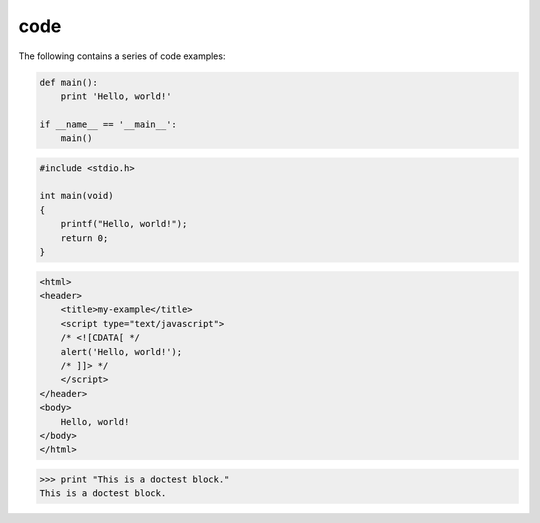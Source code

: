 .. Sphinx Code documentation:
   http://www.sphinx-doc.org/en/stable/markup/code.html

   Confluence Wiki Markup - Code Block Macro
   https://confluence.atlassian.com/doc/code-block-macro-139390.html

code
====

The following contains a series of code examples:

.. code-block:: python

   def main():
       print 'Hello, world!'

   if __name__ == '__main__':
       main()

.. code-block:: c

   #include <stdio.h>

   int main(void)
   {
       printf("Hello, world!");
       return 0;
   }

.. code-block:: cpp
   :linenos:

   #include <iostream>

   int main()
   {
       std::cout << "Hello, world!";
       return 0;
   }

.. code-block:: html

    <html>
    <header>
        <title>my-example</title>
        <script type="text/javascript">
        /* <![CDATA[ */
        alert('Hello, world!');
        /* ]]> */
        </script>
    </header>
    <body>
        Hello, world!
    </body>
    </html>

>>> print "This is a doctest block."
This is a doctest block.
